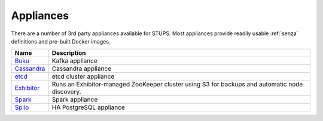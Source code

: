 .. _appliances:

==========
Appliances
==========

There are a number of 3rd party appliances available for STUPS.
Most appliances provide readily usable :ref:`senza` definitions and pre-built Docker images.

==========  ===========
Name        Description
==========  ===========
Buku_       Kafka appliance
Cassandra_  Cassandra appliance
etcd_       etcd cluster appliance
Exhibitor_  Runs an Exhibitor-managed ZooKeeper cluster using S3 for backups and automatic node discovery.
Spark_      Spark appliance
Spilo_      HA PostgreSQL appliance
==========  ===========

.. _Buku: https://github.com/zalando/saiki-buku
.. _Cassandra: https://github.com/zalando/stups-cassandra
.. _etcd: https://github.com/zalando/stups-etcd-cluster
.. _Exhibitor: https://github.com/zalando/exhibitor-appliance
.. _Spark: https://github.com/zalando/spark-appliance
.. _Spilo: https://github.com/zalando/spilo

